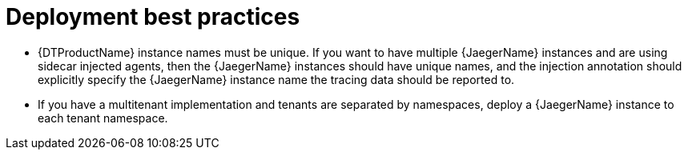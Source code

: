 // Module included in the following assemblies:
//
// * observability/distr_tracing/distr_tracing_jaeger/distr-tracing-jaeger-configuring.adoc

:_mod-docs-content-type: CONCEPT
[id="distr-tracing-deployment-best-practices_{context}"]
= Deployment best practices

* {DTProductName} instance names must be unique. If you want to have multiple {JaegerName} instances and are using sidecar injected agents, then the {JaegerName} instances should have unique names, and the injection annotation should explicitly specify the {JaegerName} instance name the tracing data should be reported to.

* If you have a multitenant implementation and tenants are separated by namespaces, deploy a {JaegerName} instance to each tenant namespace.
